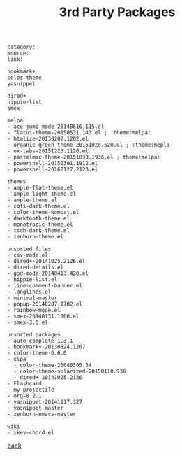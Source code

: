 #+title: 3rd Party Packages
#+options: ^:nil num:nil author:nil email:nil creator:nil timestamp:nil toc:nil
#+options: html-postamble:nil
#+html_head: <link rel="stylesheet" type="text/css" href="../style.css"/>

#+BEGIN_SRC elisp  
  category: 
  source: 
  link:

  bookmark+
  color-theme
  yasnippet

  dired+
  hippie-list
  smex

  melpa
  - ace-jump-mode-20140616.115.el
  - flatui-theme-20150531.143.el ; :theme:melpa:
  - htmlize-20130207.1202.el
  - organic-green-theme-20151028.520.el ; :theme:mepla
  - ox-twbs-20151223.1120.el
  - pastelmac-theme-20151030.1936.el ; theme:melpa:
  - powershell-20150301.1812.el
  - powershell-20160127.2123.el

  themes
  - ample-flat-theme.el
  - ample-light-theme.el
  - ample-theme.el
  - cofi-dark-theme.el
  - color-theme-wombat.el
  - darktooth-theme.el
  - monotropic-theme.el
  - tsdh-dark-theme.el
  - zenburn-theme.el

  unsorted files
  - csv-mode.el
  - dired+-20141025.2126.el
  - dired-details.el
  - god-mode-20140413.420.el
  - hippie-list.el
  - line-comment-banner.el
  - longlines.el
  - minimal-master
  - popup-20140207.1702.el
  - rainbow-mode.el
  - smex-20140131.1006.el
  - smex-3.0.el

  unsorted packages
  - auto-complete-1.3.1
  - bookmark+-20130824.1207
  - color-theme-6.6.0
  - elpa
    - color-theme-20080305.34
    - color-theme-solarized-20150110.936
    - dired+-20141025.2126
  - Flashcard
  - my-projectile
  - org-8.2.1
  - yasnippet-20141117.327
  - yasnippet-master
  - zenburn-emacs-master

  wiki
  - xkey-chord.el
#+END_SRC

[[../setup.html][back]]
